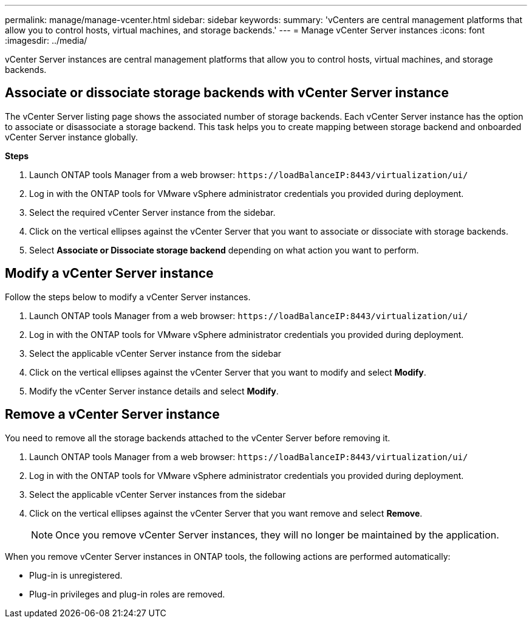 ---
permalink: manage/manage-vcenter.html
sidebar: sidebar
keywords:
summary: 'vCenters are central management platforms that allow you to control hosts, virtual machines, and storage backends.'
---
= Manage vCenter Server instances
:icons: font
:imagesdir: ../media/

[.lead]
vCenter Server instances are central management platforms that allow you to control hosts, virtual machines, and storage backends.

== Associate or dissociate storage backends with vCenter Server instance

The vCenter Server listing page shows the associated number of storage backends. Each vCenter Server instance has the option to associate or disassociate a storage backend.
This task helps you to create mapping between storage backend and onboarded vCenter Server instance globally.

*Steps*

. Launch ONTAP tools Manager from a web browser: `\https://loadBalanceIP:8443/virtualization/ui/` 
. Log in with the ONTAP tools for VMware vSphere administrator credentials you provided during deployment. 
. Select the required vCenter Server instance from the sidebar.
. Click on the vertical ellipses against the vCenter Server that you want to associate or dissociate with storage backends.
. Select *Associate or Dissociate storage backend* depending on what action you want to perform.

== Modify a vCenter Server instance
Follow the steps below to modify a vCenter Server instances.

. Launch ONTAP tools Manager from a web browser: `\https://loadBalanceIP:8443/virtualization/ui/` 
. Log in with the ONTAP tools for VMware vSphere administrator credentials you provided during deployment. 
. Select the applicable vCenter Server instance from the sidebar
. Click on the vertical ellipses against the vCenter Server that you want to modify and select *Modify*.
. Modify the vCenter Server instance details and select *Modify*.

== Remove a vCenter Server instance
You need to remove all the storage backends attached to the vCenter Server before removing it. 

. Launch ONTAP tools Manager from a web browser: `\https://loadBalanceIP:8443/virtualization/ui/` 
. Log in with the ONTAP tools for VMware vSphere administrator credentials you provided during deployment. 
. Select the applicable vCenter Server instances from the sidebar
. Click on the vertical ellipses against the vCenter Server that you want remove and select *Remove*.
+
[NOTE]
Once you remove vCenter Server instances, they will no longer be maintained by the application.

When you remove vCenter Server instances in ONTAP tools, the following actions are performed automatically: 

* Plug-in is unregistered.
* Plug-in privileges and plug-in roles are removed.
